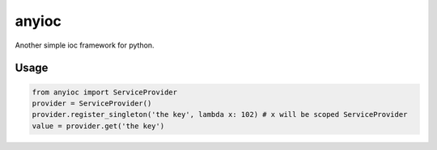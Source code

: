 
anyioc
======

Another simple ioc framework for python.

Usage
-----

.. code-block:: py

   from anyioc import ServiceProvider
   provider = ServiceProvider()
   provider.register_singleton('the key', lambda x: 102) # x will be scoped ServiceProvider
   value = provider.get('the key')
